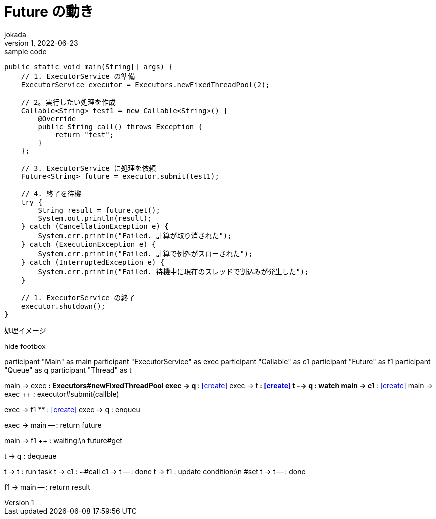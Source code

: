 = Future の動き
:author: jokada
:revnumber: 1
:revdate: 2022-06-23
:sectnums:
:appendix-caption: 付録
:toc-title: 目次
:toc: left
:icons: font

[[docment-spec]]

// 以下はacriidocの定数です（同じ定義をplantuml側にも定義しています。双方での共通化は検討の余地あり）
// :p_name:             Alias

[[description-section]]

[[source,java]]
.sample code
----
public static void main(String[] args) {
    // 1. ExecutorService の準備
    ExecutorService executor = Executors.newFixedThreadPool(2);

    // 2｡ 実行したい処理を作成
    Callable<String> test1 = new Callable<String>() {
        @Override
        public String call() throws Exception {
            return "test";
        }
    };

    // 3. ExecutorService に処理を依頼
    Future<String> future = executor.submit(test1);

    // 4. 終了を待機
    try {
        String result = future.get();
        System.out.println(result);
    } catch (CancellationException e) {
        System.err.println("Failed. 計算が取り消された");
    } catch (ExecutionException e) {
        System.err.println("Failed. 計算で例外がスローされた");
    } catch (InterruptedException e) {
        System.err.println("Failed. 待機中に現在のスレッドで割込みが発生した");
    }

    // 1. ExecutorService の終了
    executor.shutdown();
}
----

[plantuml, ./images/Future_処理イメージシーケンス, svg]
.処理イメージ
--
hide footbox

participant "Main" as main
participant "ExecutorService" as exec
participant "Callable" as c1
participant "Future" as f1
participant "Queue" as q
participant "Thread" as t

main -> exec **: Executors#newFixedThreadPool
exec -> q ** : <<create>>
exec -> t ** : <<create>>
t --> q : watch
main -> c1 **: <<create>>
main -> exec ++ : executor#submit(callble)

exec -> f1 ** : <<create>>
exec -> q : enqueu

exec -> main -- : return future 

main -> f1 ++ : waiting:\n  future#get

t -> q : dequeue

t -> t ++ : run task  
t -> c1 ++ : ~#call
c1 -> t -- : done
t -> f1 : update condition:\n  #set
t -> t -- : done

f1 -> main -- : return result

--


